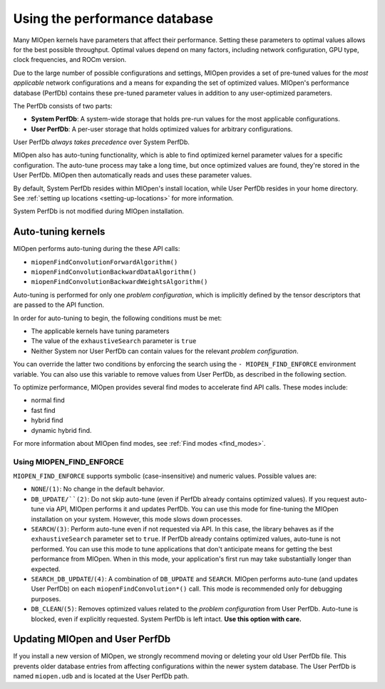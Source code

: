 .. meta::
  :description: Using the performance database
  :keywords: MIOpen, ROCm, API, documentation, performance database

************************************************************************************************
Using the performance database
************************************************************************************************

Many MIOpen kernels have parameters that affect their performance. Setting these parameters to
optimal values allows for the best possible throughput. Optimal values depend on many factors,
including network configuration, GPU type, clock frequencies, and ROCm version.

Due to the large number of possible configurations and settings, MIOpen provides a set of pre-tuned
values for the `most applicable` network configurations and a means for expanding the set of
optimized values. MIOpen's performance database (PerfDb) contains these pre-tuned parameter values
in addition to any user-optimized parameters.

The PerfDb consists of two parts:

* **System PerfDb**: A system-wide storage that holds pre-run values for the most applicable
  configurations.
* **User PerfDb**: A per-user storage that holds optimized values for arbitrary configurations.

User PerfDb `always takes precedence` over System PerfDb.

MIOpen also has auto-tuning functionality, which is able to find optimized kernel parameter values for
a specific configuration. The auto-tune process may take a long time, but once optimized values are
found, they're stored in the User PerfDb. MIOpen then automatically reads and uses these parameter
values.

By default, System PerfDb resides within MIOpen's install location, while User PerfDb resides in your
home directory. See :ref:`setting up locations <setting-up-locations>` for more information.

System PerfDb is not modified during MIOpen installation.

Auto-tuning kernels
==========================================================

MIOpen performs auto-tuning during the these API calls:

* ``miopenFindConvolutionForwardAlgorithm()``
* ``miopenFindConvolutionBackwardDataAlgorithm()``
* ``miopenFindConvolutionBackwardWeightsAlgorithm()``

Auto-tuning is performed for only one `problem configuration`, which is implicitly defined by the
tensor descriptors that are passed to the API function.

In order for auto-tuning to begin, the following conditions must be met:

* The applicable kernels have tuning parameters
* The value of the ``exhaustiveSearch`` parameter is ``true``
* Neither System nor User PerfDb can contain values for the relevant `problem configuration`.

You can override the latter two conditions by enforcing the search using the
``- MIOPEN_FIND_ENFORCE`` environment variable. You can also use this variable to remove values
from User PerfDb, as described in the following section.

To optimize performance, MIOpen provides several find modes to accelerate find API calls.
These modes include:

*  normal find
*  fast find
*  hybrid find
*  dynamic hybrid find.
 
For more information about MIOpen find modes, see :ref:`Find modes <find_modes>`.

Using MIOPEN_FIND_ENFORCE
----------------------------------------------------------------------------------------------------------

``MIOPEN_FIND_ENFORCE`` supports symbolic (case-insensitive) and numeric values. Possible values
are:

* ``NONE``/``(1)``: No change in the default behavior.
* ``DB_UPDATE/``(2)``: Do not skip auto-tune (even if PerfDb already contains optimized values). If you
  request auto-tune via API, MIOpen performs it and updates PerfDb. You can use this mode for
  fine-tuning the MIOpen installation on your system. However, this mode slows down processes.
* ``SEARCH``/``(3)``: Perform auto-tune even if not requested via API. In this case, the library behaves as
  if the ``exhaustiveSearch`` parameter set to ``true``. If PerfDb already contains optimized values,
  auto-tune is not performed. You can use this mode to tune applications that don't anticipate means
  for getting the best performance from MIOpen. When in this mode, your application's first run may
  take substantially longer than expected.
* ``SEARCH_DB_UPDATE``/``(4)``: A combination of ``DB_UPDATE`` and ``SEARCH``. MIOpen performs
  auto-tune (and updates User PerfDb) on each ``miopenFindConvolution*()`` call. This mode is
  recommended only for debugging purposes.
* ``DB_CLEAN``/``(5)``: Removes optimized values related to the `problem configuration` from User
  PerfDb. Auto-tune is blocked, even if explicitly requested. System PerfDb is left intact. **Use this
  option with care.**

Updating MIOpen and User PerfDb
==========================================================

If you install a new version of MIOpen, we strongly recommend moving or deleting your old User
PerfDb file. This prevents older database entries from affecting configurations within the newer system
database. The User PerfDb is named ``miopen.udb`` and is located at the User PerfDb path.
